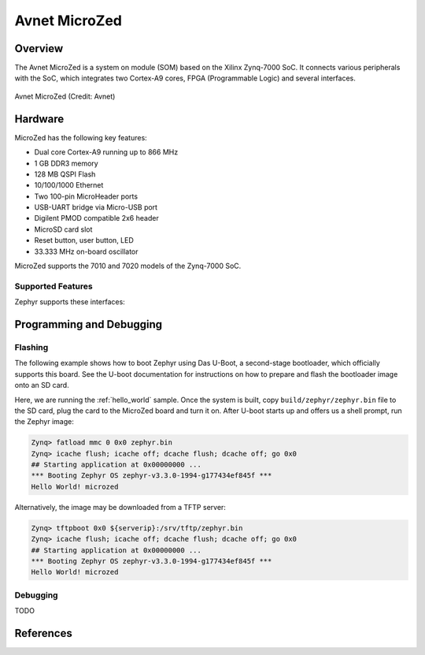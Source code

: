 .. microzed:

Avnet MicroZed
#############

Overview
********

The Avnet MicroZed is a system on module (SOM) based on the Xilinx Zynq-7000 SoC. It
connects various peripherals with the SoC, which integrates two Cortex-A9 cores, FPGA
(Programmable Logic) and several interfaces.

.. figure:: microzed.jpg
   :width: 800px
   :align: center
   :alt: Board Name

   Avnet MicroZed (Credit: Avnet)

Hardware
********

MicroZed has the following key features:

- Dual core Cortex-A9 running up to 866 MHz
- 1 GB DDR3 memory
- 128 MB QSPI Flash
- 10/100/1000 Ethernet
- Two 100-pin MicroHeader ports
- USB-UART bridge via Micro-USB port
- Digilent PMOD compatible 2x6 header
- MicroSD card slot
- Reset button, user button, LED
- 33.333 MHz on-board oscillator

MicroZed supports the 7010 and 7020 models of the Zynq-7000 SoC.

Supported Features
==================

Zephyr supports these interfaces:

.. list-table::
   :header-rows: 1

   * - Interface 
     - Controller
     - Driver
   * - GICv1
     - on-chip
     - Arm Generic Interrupt Controller v1 
   * - ARCH TIMER
   	 - on-chip
     - ARM architecture timer
   * - Triple Timer Counters 
     - on-chip
	 - Xilinx PSTTC timer 
   * - PINCTRL
	 - on-chip
	 - pinctrl
   * - GPIO
	 - on-chip
	 - gpio
   * - UART
     - on-chip
	 - serial port-polling, serial port-interrupt
   * - Ethernet
   	 - on-chip
	 - eth-xilinx-gem

Programming and Debugging
*************************

Flashing
========

The following example shows how to boot Zephyr using Das U-Boot, a second-stage
bootloader, which officially supports this board. See the U-boot documentation
for instructions on how to prepare and flash the bootloader image onto an SD card.

Here, we are running the :ref:`hello_world` sample. Once the system is built, copy ``build/zephyr/zephyr.bin``
file to the SD card, plug the card to the MicroZed board and turn it on. After U-boot
starts up and offers us a shell prompt, run the Zephyr image:

.. code-block:: console
 
    Zynq> fatload mmc 0 0x0 zephyr.bin
    Zynq> icache flush; icache off; dcache flush; dcache off; go 0x0
    ## Starting application at 0x00000000 ...
    *** Booting Zephyr OS zephyr-v3.3.0-1994-g177434ef845f ***
    Hello World! microzed

Alternatively, the image may be downloaded from a TFTP server:

.. code-block:: console
 
    Zynq> tftpboot 0x0 ${serverip}:/srv/tftp/zephyr.bin
    Zynq> icache flush; icache off; dcache flush; dcache off; go 0x0
    ## Starting application at 0x00000000 ...
    *** Booting Zephyr OS zephyr-v3.3.0-1994-g177434ef845f ***
    Hello World! microzed

Debugging
=========

TODO

References
**********

.. _MicroZed TRM: https://www.avnet.com/wps/wcm/connect/onesite/58eaef36-f0b2-4dd4-8440-540bdc2acd3d/5276-MicroZed-HW-UG-v1-7-V1.pdf?MOD=AJPERES&CACHEID=ROOTWORKSPACE.Z18_NA5A1I41L0ICD0ABNDMDDG0000-58eaef36-f0b2-4dd4-8440-540bdc2acd3d-nDjezWU

